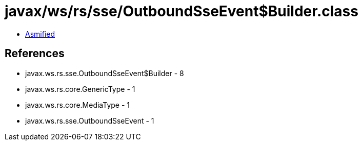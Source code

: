 = javax/ws/rs/sse/OutboundSseEvent$Builder.class

 - link:OutboundSseEvent$Builder-asmified.java[Asmified]

== References

 - javax.ws.rs.sse.OutboundSseEvent$Builder - 8
 - javax.ws.rs.core.GenericType - 1
 - javax.ws.rs.core.MediaType - 1
 - javax.ws.rs.sse.OutboundSseEvent - 1
